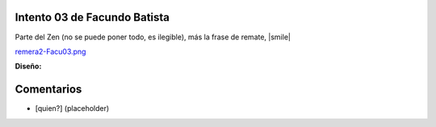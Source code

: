
Intento 03 de Facundo Batista
-----------------------------

Parte del Zen (no se puede poner todo, es ilegible), más la frase de remate, |smile|

`remera2-Facu03.png </images/RemerasV2/FacundoBatista3/remera2-Facu03.png>`_

**Diseño:**



Comentarios
-----------

* [quien?] (placeholder)

